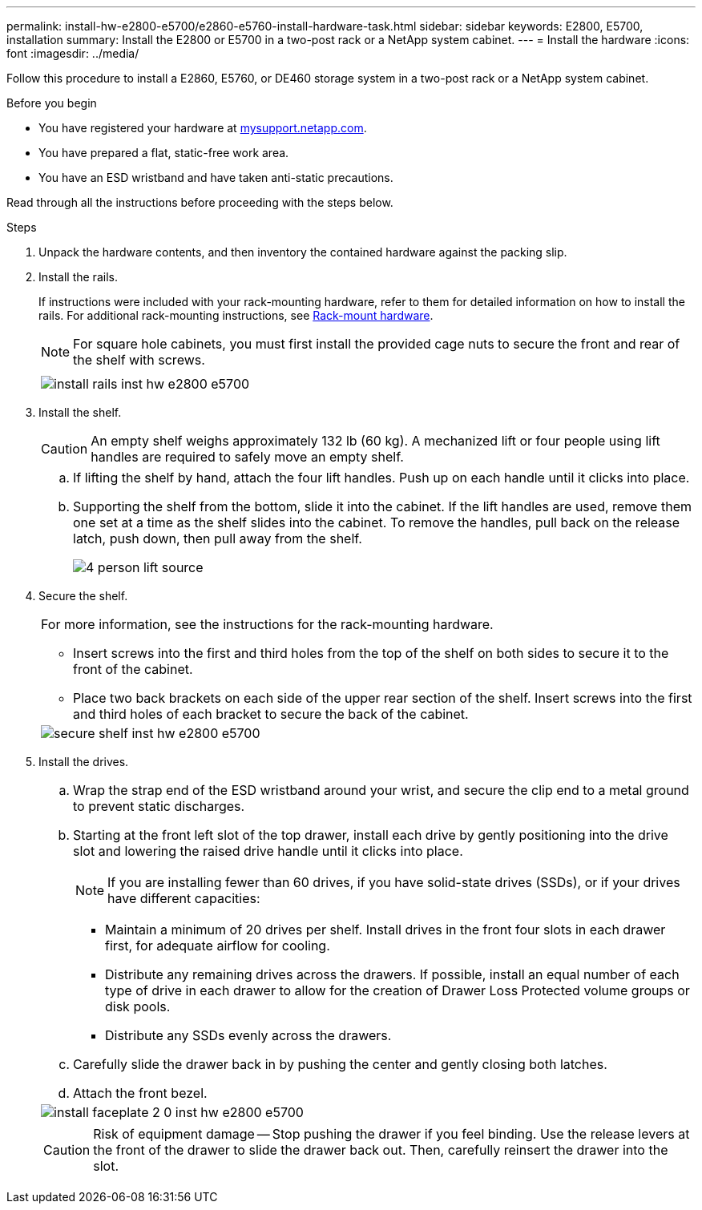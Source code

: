 ---
permalink: install-hw-e2800-e5700/e2860-e5760-install-hardware-task.html
sidebar: sidebar
keywords: E2800, E5700, installation
summary: Install the E2800 or E5700 in a two-post rack or a NetApp system cabinet.
---
= Install the hardware
:icons: font
:imagesdir: ../media/

[.lead]
Follow this procedure to install a E2860, E5760, or DE460 storage system in a two-post rack or a NetApp system cabinet.

.Before you begin

* You have registered your hardware at http://mysupport.netapp.com/[mysupport.netapp.com].
* You have prepared a flat, static-free work area.
* You have an ESD wristband and have taken anti-static precautions.

Read through all the instructions before proceeding with the steps below.

.Steps

. Unpack the hardware contents, and then inventory the contained hardware against the packing slip.

. Install the rails.
+
If instructions were included with your rack-mounting hardware, refer to them for detailed information on how to install the rails. For additional rack-mounting instructions, see link:../rackmount-hardware.html[Rack-mount hardware].
+
NOTE: For square hole cabinets, you must first install the provided cage nuts to secure the front and rear of the shelf with screws.
+
|===
a|

a|
image:../media/install_rails_inst-hw-e2800-e5700.png[]
|===

. Install the shelf.
+
CAUTION: An empty shelf weighs approximately 132 lb (60 kg). A mechanized lift or four people using lift handles are required to safely move an empty shelf.
+
|===
a|
 .. If lifting the shelf by hand, attach the four lift handles. Push up on each handle until it clicks into place.
+
 .. Supporting the shelf from the bottom, slide it into the cabinet. If the lift handles are used, remove them one set at a time as the shelf slides into the cabinet. To remove the handles, pull back on the release latch, push down, then pull away from the shelf.
+
image:../media/4_person_lift_source.png[]
|===
+
. Secure the shelf.
+
|===
a|
For more information, see the instructions for the rack-mounting hardware.

 ** Insert screws into the first and third holes from the top of the shelf on both sides to secure it to the front of the cabinet.
 ** Place two back brackets on each side of the upper rear section of the shelf. Insert screws into the first and third holes of each bracket to secure the back of the cabinet.

a|
image:../media/secure_shelf_inst-hw-e2800-e5700.png[]
|===

. Install the drives.
+
|===
a|

 .. Wrap the strap end of the ESD wristband around your wrist, and secure the clip end to a metal ground to prevent static discharges.
 .. Starting at the front left slot of the top drawer, install each drive by gently positioning into the drive slot and lowering the raised drive handle until it clicks into place.
+
NOTE: If you are installing fewer than 60 drives, if you have solid-state drives (SSDs), or if your drives have different capacities:

  *** Maintain a minimum of 20 drives per shelf. Install drives in the front four slots in each drawer first, for adequate airflow for cooling.
  *** Distribute any remaining drives across the drawers. If possible, install an equal number of each type of drive in each drawer to allow for the creation of Drawer Loss Protected volume groups or disk pools.
  *** Distribute any SSDs evenly across the drawers.

 .. Carefully slide the drawer back in by pushing the center and gently closing both latches.
 .. Attach the front bezel.

a|
image:../media/install_faceplate_2_0_inst-hw-e2800-e5700.png[]
a|
CAUTION: Risk of equipment damage -- Stop pushing the drawer if you feel binding. Use the release levers at the front of the drawer to slide the drawer back out. Then, carefully reinsert the drawer into the slot.
|===
